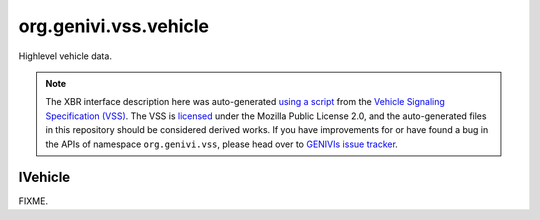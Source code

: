 org.genivi.vss.vehicle
======================

Highlevel vehicle data.

.. note::

    The XBR interface description here was auto-generated
    `using a script <https://github.com/xbr/xbr-api/tree/master/extern/vss>`_
    from the
    `Vehicle Signaling Specification (VSS) <https://github.com/GENIVI/vehicle_signal_specification>`_.
    The VSS is
    `licensed <https://raw.githubusercontent.com/GENIVI/vehicle_signal_specification/master/LICENSE>`_
    under the Mozilla Public License 2.0, and the auto-generated files in this
    repository should be considered derived works.
    If you have improvements for or have found a bug in the APIs of namespace
    ``org.genivi.vss``, please head over to
    `GENIVIs issue tracker <https://github.com/GENIVI/vehicle_signal_specification/issues>`_.

.. xbr:namespace:: org.genivi.vss.vehicle

IVehicle
--------

FIXME.

.. xbr:interface:: IVehicle

    FIXME


    .. xbr:event:: on_acceleration_lateral(new_value)

        :param new_value: Vehicle acceleration in Y (lateral acceleration).
        :type new_value: int
        :vss_id: 1106 
        
        :vss_type: Int32 
        :vss_unit: m/s2 
        :vss_sensor: Accelerometer 
        


    .. xbr:procedure:: get_acceleration_lateral

        :returns: Vehicle acceleration in Y (lateral acceleration).
        :rtype: int
        :vss_id: 1106 
        
        :vss_type: Int32 
        :vss_unit: m/s2 
        :vss_sensor: Accelerometer 
        


    .. xbr:event:: on_acceleration_longitudinal(new_value)

        :param new_value: Vehicle acceleration in X (longitudinal acceleration).
        :type new_value: int
        :vss_id: 1105 
        
        :vss_type: Int32 
        :vss_unit: m/s2 
        :vss_sensor: Accelerometer 
        


    .. xbr:procedure:: get_acceleration_longitudinal

        :returns: Vehicle acceleration in X (longitudinal acceleration).
        :rtype: int
        :vss_id: 1105 
        
        :vss_type: Int32 
        :vss_unit: m/s2 
        :vss_sensor: Accelerometer 
        


    .. xbr:event:: on_acceleration_vertical(new_value)

        :param new_value: Vehicle acceleration in Z (vertical acceleration).
        :type new_value: int
        :vss_id: 1107 
        
        :vss_type: Int32 
        :vss_unit: m/s2 
        :vss_sensor: Accelerometer 
        


    .. xbr:procedure:: get_acceleration_vertical

        :returns: Vehicle acceleration in Z (vertical acceleration).
        :rtype: int
        :vss_id: 1107 
        
        :vss_type: Int32 
        :vss_unit: m/s2 
        :vss_sensor: Accelerometer 
        


    .. xbr:event:: on_ambient_air_temperature(new_value)

        :param new_value: Ambient air temperature
        :type new_value: float
        :vss_id: 51 
        
        :vss_type: Float 
        :vss_unit: celsius 
        :vss_sensor: Thermometer 
        


    .. xbr:procedure:: get_ambient_air_temperature

        :returns: Ambient air temperature
        :rtype: float
        :vss_id: 51 
        
        :vss_type: Float 
        :vss_unit: celsius 
        :vss_sensor: Thermometer 
        


    .. xbr:event:: on_angular_velocity_pitch(new_value)

        :param new_value: Vehicle rotation rate along Y (lateral).
        :type new_value: int
        :vss_id: 1109 
        
        :vss_type: Int16 
        :vss_unit: degrees/s 
        :vss_sensor: Gyroscope 
        


    .. xbr:procedure:: get_angular_velocity_pitch

        :returns: Vehicle rotation rate along Y (lateral).
        :rtype: int
        :vss_id: 1109 
        
        :vss_type: Int16 
        :vss_unit: degrees/s 
        :vss_sensor: Gyroscope 
        


    .. xbr:event:: on_angular_velocity_roll(new_value)

        :param new_value: Vehicle rotation rate along X (longitudinal).
        :type new_value: int
        :vss_id: 1108 
        
        :vss_type: Int16 
        :vss_unit: degrees/s 
        :vss_sensor: Gyroscope 
        


    .. xbr:procedure:: get_angular_velocity_roll

        :returns: Vehicle rotation rate along X (longitudinal).
        :rtype: int
        :vss_id: 1108 
        
        :vss_type: Int16 
        :vss_unit: degrees/s 
        :vss_sensor: Gyroscope 
        


    .. xbr:event:: on_angular_velocity_yaw(new_value)

        :param new_value: Vehicle rotation rate along Z (vertical).
        :type new_value: int
        :vss_id: 1110 
        
        :vss_type: Int16 
        :vss_unit: degrees/s 
        :vss_sensor: Gyroscope 
        


    .. xbr:procedure:: get_angular_velocity_yaw

        :returns: Vehicle rotation rate along Z (vertical).
        :rtype: int
        :vss_id: 1110 
        
        :vss_type: Int16 
        :vss_unit: degrees/s 
        :vss_sensor: Gyroscope 
        


    .. xbr:event:: on_drive_time(new_value)

        :param new_value: Accumulated drive time in seconds.
        :type new_value: int
        :vss_id: 46 
        
        :vss_type: UInt32 
        :vss_unit: s 
        :vss_sensor: Timer 
        


    .. xbr:procedure:: get_drive_time

        :returns: Accumulated drive time in seconds.
        :rtype: int
        :vss_id: 46 
        
        :vss_type: UInt32 
        :vss_unit: s 
        :vss_sensor: Timer 
        


    .. xbr:event:: on_idle_time(new_value)

        :param new_value: Accumulated idle time in seconds.
        :type new_value: int
        :vss_id: 47 
        
        :vss_type: UInt32 
        :vss_unit: s 
        :vss_sensor: Timer 
        


    .. xbr:procedure:: get_idle_time

        :returns: Accumulated idle time in seconds.
        :rtype: int
        :vss_id: 47 
        
        :vss_type: UInt32 
        :vss_unit: s 
        :vss_sensor: Timer 
        


    .. xbr:event:: on_ignition_off_time(new_value)

        :param new_value: Accumulated ignition off time in seconds.
        :type new_value: int
        :vss_id: 45 
        
        :vss_type: UInt32 
        :vss_unit: s 
        :vss_sensor: Timer 
        


    .. xbr:procedure:: get_ignition_off_time

        :returns: Accumulated ignition off time in seconds.
        :rtype: int
        :vss_id: 45 
        
        :vss_type: UInt32 
        :vss_unit: s 
        :vss_sensor: Timer 
        


    .. xbr:event:: on_ignition_on_time(new_value)

        :param new_value: Accumulated ignition on time in seconds.
        :type new_value: int
        :vss_id: 44 
        
        :vss_type: UInt32 
        :vss_unit: s 
        :vss_sensor: Timer 
        


    .. xbr:procedure:: get_ignition_on_time

        :returns: Accumulated ignition on time in seconds.
        :rtype: int
        :vss_id: 44 
        
        :vss_type: UInt32 
        :vss_unit: s 
        :vss_sensor: Timer 
        


    .. xbr:event:: on_speed(new_value)

        :param new_value: Vehicle speed, as sensed by the gearbox.
        :type new_value: int
        :vss_id: 48 
        
        :vss_type: Int32 
        :vss_unit: km/h 
        :vss_sensor: Speedometer 
        


    .. xbr:procedure:: get_speed

        :returns: Vehicle speed, as sensed by the gearbox.
        :rtype: int
        :vss_id: 48 
        
        :vss_type: Int32 
        :vss_unit: km/h 
        :vss_sensor: Speedometer 
        


    .. xbr:event:: on_travelled_distance(new_value)

        :param new_value: Odometer reading
        :type new_value: float
        :vss_id: 1103 
        
        :vss_type: Float 
        :vss_unit: km 
        :vss_sensor: Odometer 
        


    .. xbr:procedure:: get_travelled_distance

        :returns: Odometer reading
        :rtype: float
        :vss_id: 1103 
        
        :vss_type: Float 
        :vss_unit: km 
        :vss_sensor: Odometer 
        


    .. xbr:event:: on_trip_meter_reading(new_value)

        :param new_value: Current trip meter reading
        :type new_value: float
        :vss_id: 1104 
        
        :vss_type: Float 
        :vss_unit: km 
        :vss_sensor: Odometer 
        


    .. xbr:procedure:: get_trip_meter_reading

        :returns: Current trip meter reading
        :rtype: float
        :vss_id: 1104 
        
        :vss_type: Float 
        :vss_unit: km 
        :vss_sensor: Odometer 
        
